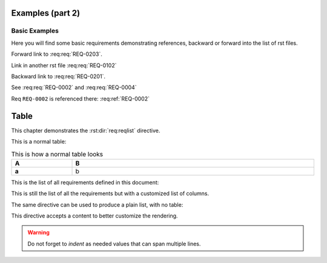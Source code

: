 
.. highlight:: rest

Examples (part 2)
=================

Basic Examples
--------------

Here you will find some basic requirements demonstrating references, backward or forward into the list of rst files.

.. req:req:: This is req 02-01
    :reqid: REQ-0201

    First requirements for local links (links in the same rst file)

Forward link to :req:req:`REQ-0203`.

.. req:req:: This is req 02-02
    :reqid: REQ-0202

    Second requirements for links in another rst file

Link in another rst file :req:req:`REQ-0102`

.. req:req:: This is req 02-03
    :reqid: REQ-0203

    Third requirements for local links (links in the same rst file)

Backward link to :req:req:`REQ-0201`.

.. req:req:: This is yet another example
    :reqid: REQ-0004

    This is a simple requirement to demonstrate references across multiple documents

See :req:req:`REQ-0002` and :req:req:`REQ-0004`

Req ``REQ-0002`` is referenced there: :req:ref:`REQ-0002`

Table
=====

This chapter demonstrates the :rst:dir:`req:reqlist` directive.

This is a normal table:

.. list-table:: This is how a normal table looks
    :widths: 20 80
    :header-rows: 1
    :stub-columns: 1
    :width: 100%
    :align: left
    
    * 
      - A
      - B

    *
      - a
      - b

This is the list of all requirements defined in this document:

.. req:reqlist:: This is the list of all requirements (no filtering, no sorting)

This is still the list of all the requirements but with a customized list of columns.

.. req:reqlist:: This is a *list* produced using **all** options (no filtering, no sorting)
    :fields: reqid, title, priority, _parents
    :headers: ID, Title, Priority, Parents
    :widths: 20 70 10 20
    :width: 80%
    :align: right
    :header-rows: 0
    :stub-columns: 2

The same directive can be used to produce a plain list, with no table:

.. req:reqlist::
    :filter: title.find('second')>0

    {%for req in reqs%}{{req['reqid']}}, {%endfor%}

This directive accepts a content to better customize the rendering.

.. req:reqlist:: A custom output with the full content, sorted by reverse ID
    :sort: -reqid


    .. list-table:: {{caption}}
        :widths: 10 70 10 20

        * - ID
          - Description
          - Contract
          - Ref

    {%for req in reqs%}
        * - {{req['reqid']}}
          - {{req['title']}}

            {{req['content']|indent(8)}}

          - {{req['contract']|upper}}
          - :req:ref:`{{req['reqid']}}`
    {%endfor%}

.. warning::

    Do not forget to *indent* as needed values that can span multiple lines.
    

